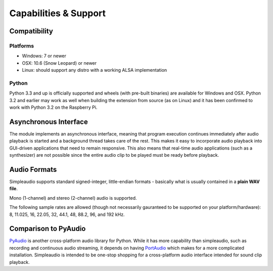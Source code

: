 Capabilities & Support
======================

Compatibility
-------------

Platforms
#########

* Windows: 7 or newer
* OSX: 10.6 (Snow Leopard) or newer
* Linux: should support any distro with a working ALSA implementation

Python
######

Python 3.3 and up is officially supported and wheels (with pre-built binaries)
are available for
Windows and OSX. Python 3.2 and earlier may work as well when
building the extension from source (as on Linux) and it has been
confirmed to work with Python 3.2 on the Raspberry Pi.

Asynchronous Interface
----------------------

The module implements an asynchronous interface, meaning that program
execution continues immediately after audio playback is started and a
background thread takes care of the rest. This makes it easy to incorporate
audio playback into GUI-driven applications that need to remain responsive.
This also means that real-time audio applications (such as a synthesizer) are
not possible since the entire audio clip to be played must be ready
before playback.

Audio Formats
-------------

Simpleaudio supports standard signed-integer, little-endian formats - basically
what is usually contained in a **plain WAV file**.

Mono (1-channel) and stereo (2-channel) audio is supported.

The following sample rates are allowed (though not necessarily gauranteed
to be supported on your platform/hardware): 8, 11.025, 16, 22.05, 32, 44.1,
48, 88.2, 96, and 192 kHz.

Comparison to PyAudio
---------------------

`PyAudio <https://pypi.python.org/pypi/PyAudio>`_ is another cross-platform
audio library for Python. While it has more capability than simpleaudio,
such as recording and continuous audio streaming, it depends on having
`PortAudio <http://www.portaudio.com/>`_ which makes for a more complicated
installation. Simpleaudio is intended to be one-stop shopping for a
cross-platform audio interface intended for sound clip playback.

